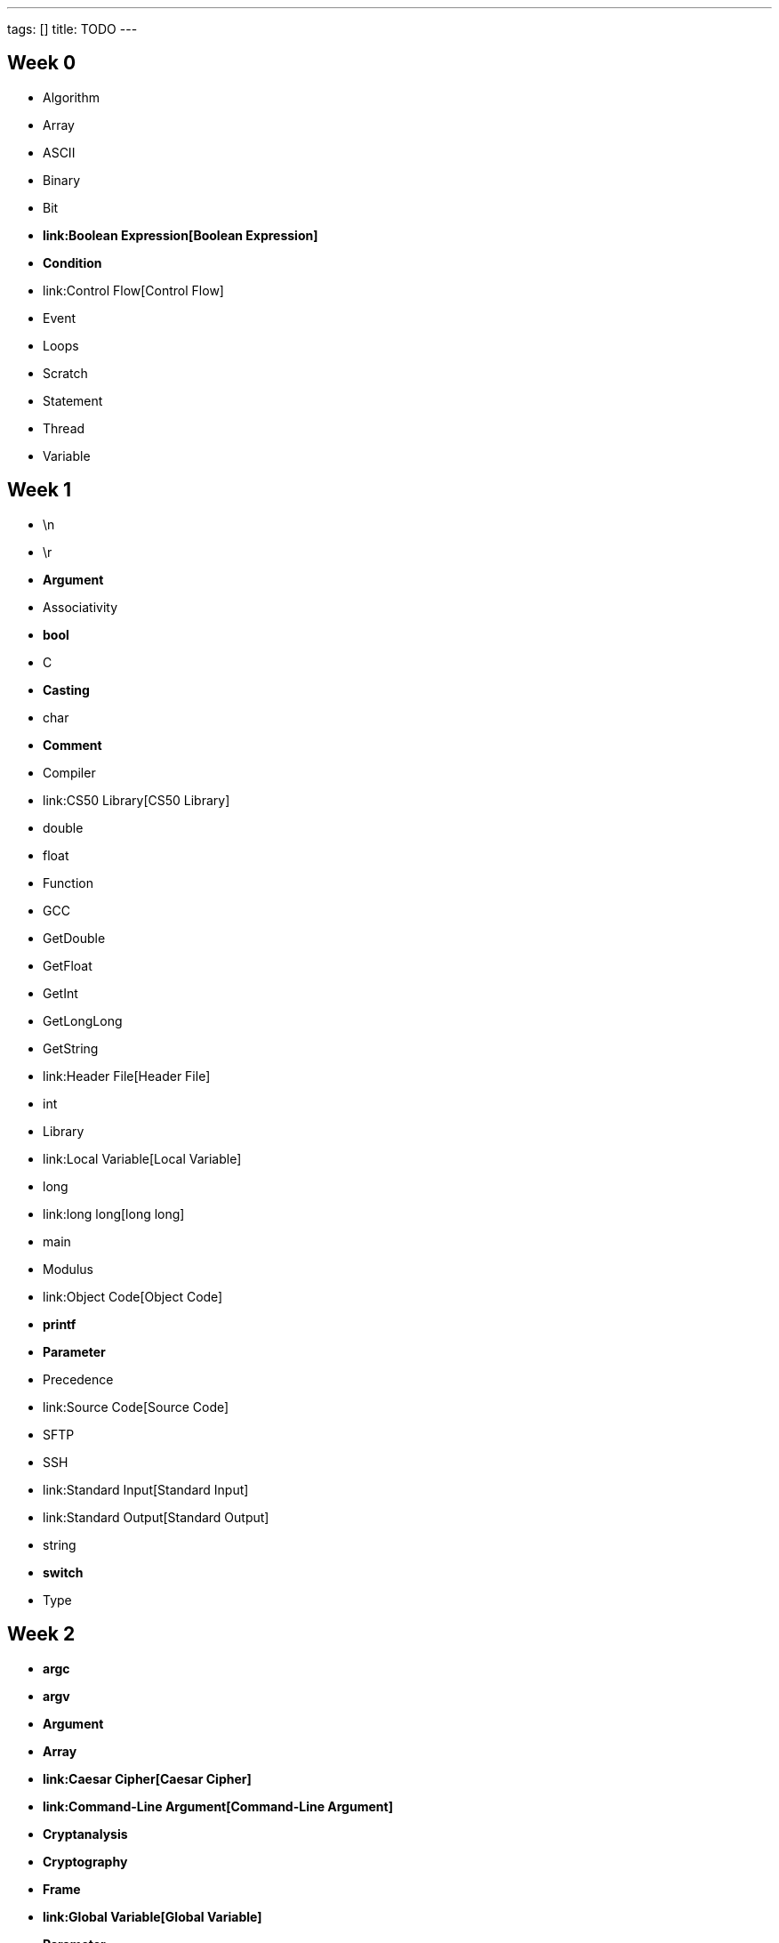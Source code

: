---
tags: []
title: TODO
---

[[]]
Week 0
------

* Algorithm
* Array
* ASCII
* Binary
* Bit
* [line-through]*link:Boolean Expression[Boolean Expression]*
* [line-through]*Condition*
* link:Control Flow[Control Flow]
* Event
* Loops
* Scratch
* Statement
* Thread
* Variable

[[]]
Week 1
------

* \n
* \r
* [line-through]*Argument*
* Associativity
* [line-through]*bool*
* C
* [line-through]*Casting*
* char
* [line-through]*Comment*
* Compiler
* link:CS50 Library[CS50 Library]
* double
* float
* Function
* GCC
* GetDouble
* GetFloat
* GetInt
* GetLongLong
* GetString
* link:Header File[Header File]
* int
* Library
* link:Local Variable[Local Variable]
* long
* link:long long[long long]
* main
* Modulus
* link:Object Code[Object Code]
* [line-through]*printf*
* [line-through]*Parameter*
* Precedence
* link:Source Code[Source Code]
* SFTP
* SSH
* link:Standard Input[Standard Input]
* link:Standard Output[Standard Output]
* string
* [line-through]*switch*
* Type

[[]]
Week 2
------

* [line-through]*argc*
* [line-through]*argv*
* [line-through]*Argument*
* [line-through]*Array*
* [line-through]*link:Caesar Cipher[Caesar Cipher]*
* [line-through]*link:Command-Line Argument[Command-Line Argument]*
* [line-through]*Cryptanalysis*
* [line-through]*Cryptography*
* [line-through]*Frame*
* [line-through]*link:Global Variable[Global Variable]*
* [line-through]*Parameter*
* [line-through]*link:Return Value[Return Value]*
* [line-through]*Scope*
* [line-through]*Stack*
* [line-through]*link:Vigenère Cipher[Vigenère Cipher]*

[[]]
Week 3
------

* [line-through]*link:Asymptotic Notation[Asymptotic Notation]*
* [line-through]*link:Binary Search[Binary Search]*
* [line-through]*link:Bubble Sort[Bubble Sort]*
* [line-through]*Debugging*
* [line-through]*GDB*
* [line-through]*link:Insertion Sort[Insertion Sort]*
* [line-through]*link:Linear Search[Linear Search]*
* [line-through]*O*
* [line-through]*Ω*
* [line-through]*Recursion*
* [line-through]*link:Running Time[Running Time]*
* [line-through]*link:Selection Sort[Selection Sort]*
* [line-through]*Θ*

[[]]
Week 4
------

* [line-through]*Address*
* [line-through]*link:Base Case[Base Case]*
* [line-through]*Heap*
* [line-through]*malloc*
* [line-through]*link:Merge Sort[Merge Sort]*
* [line-through]*Pointer*
* [line-through]*Recursion*
* [line-through]*link:Recursive Case[Recursive Case]*
* [line-through]*Stack*
* [line-through]*struct*
* [line-through]*typedef*

[[]]
Week 5
------

* [line-through]*link:File I/O[File I/O]*
* [line-through]*Forensics*
* [line-through]*link:Linked List[Linked List]*
* [line-through]*Queue*
* [line-through]*link:Stack (data structure)[Stack (data structure)]*

